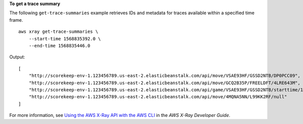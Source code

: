 **To get a trace summary**

The following ``get-trace-summaries`` example retrieves IDs and metadata for traces available within a specified time frame. ::

    aws xray get-trace-summaries \
        --start-time 1568835392.0 \
        --end-time 1568835446.0
	
Output::

    [
        "http://scorekeep-env-1.123456789.us-east-2.elasticbeanstalk.com/api/move/VSAE93HF/GSSD2NTB/DP0PCC09",
        "http://scorekeep-env-1.123456789.us-east-2.elasticbeanstalk.com/api/move/GCQ2B35P/FREELDFT/4LRE643M",
        "http://scorekeep-env-1.123456789.us-east-2.elasticbeanstalk.com/api/game/VSAE93HF/GSSD2NTB/starttime/1568835513",
        "http://scorekeep-env-1.123456789.us-east-2.elasticbeanstalk.com/api/move/4MQNA5NN/L99KK2RF/null"
    ]

For more information, see `Using the AWS X-Ray API with the AWS CLI <https://docs.aws.amazon.com/xray/latest/devguide/xray-api-tutorial.html>`__ in the *AWS X-Ray Developer Guide*.
